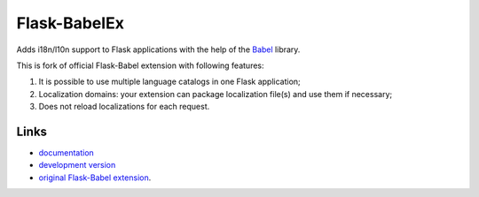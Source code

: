 
Flask-BabelEx
-------------

Adds i18n/l10n support to Flask applications with the help of the
`Babel`_ library.

This is fork of official Flask-Babel extension with following features:

1. It is possible to use multiple language catalogs in one Flask application;
2. Localization domains: your extension can package localization file(s) and use them
   if necessary;
3. Does not reload localizations for each request.

Links
`````

* `documentation <http://packages.python.org/Flask-BabelEx>`_
* `development version
  <http://github.com/mrjoes/flask-babelex/zipball/master#egg=Flask-BabelEx-dev>`_
* `original Flask-Babel extension <https://pypi.python.org/pypi/Flask-Babel>`_.

.. _Babel: http://babel.edgewall.org/



